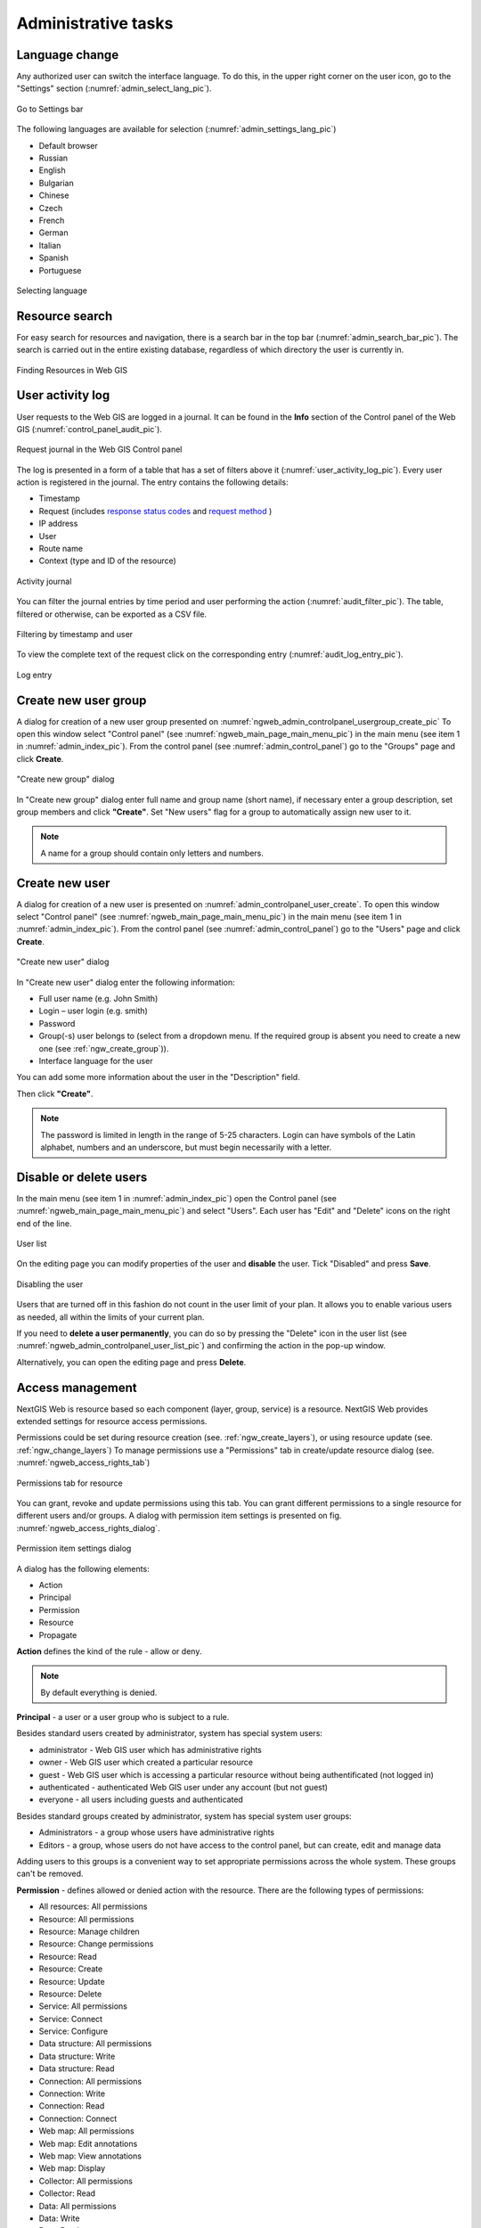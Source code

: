 .. sectionauthor:: Artem Svetlov <artem.svetlov@nextgis.ru>
.. sectionauthor:: Dmitry Baryshnikov <dmitry.baryshnikov@nextgis.ru>
.. sectionauthor:: Roman Gainullov <roman.gainullov@nextgis.com>

.. _ngw_admin_tasks:

Administrative tasks
===================

.. _ngw_change_lang:

Language change
---------------

Any authorized user can switch the interface language.
To do this, in the upper right corner on the user icon, go to the "Settings" section (:numref:`admin_select_lang_pic`).

.. figure:: _static/admin_settings_lang_en.png
   :name: admin_settings_lang_pic
   :align: center
   :width: 10cm

   Go to Settings bar

The following languages are available for selection (:numref:`admin_settings_lang_pic`)

* Default browser
* Russian
* English
* Bulgarian
* Chinese
* Czech
* French
* German
* Italian
* Spanish
* Portuguese

.. figure:: _static/admin_select_lang_en_2.png
   :name: admin_select_lang_pic
   :align: center
   :width: 16cm

   Selecting language


.. _ngw_search_bar:

Resource search
---------------

For easy search for resources and navigation, there is a search bar in the top bar (:numref:`admin_search_bar_pic`).
The search is carried out in the entire existing database, regardless of which directory the user is currently in.

.. figure:: _static/admin_search_bar_en.png
   :name: admin_search_bar_pic
   :align: center
   :width: 12cm

   Finding Resources in Web GIS

.. _ngw_audit:

User activity log
----------

User requests to the Web GIS are logged in a journal. It can be found in the **Info** section of the Control panel of the Web GIS (:numref:`control_panel_audit_pic`).

.. figure:: _static/control_panel_audit_en.png
   :name: control_panel_audit_pic
   :align: center
   :width: 9cm
   
   Request journal in the Web GIS Control panel

The log is presented in a form of a table that has a set of filters above it (:numref:`user_activity_log_pic`). Every user action is registered in the journal. The entry contains the following details:

* Timestamp
* Request (includes `response status codes <https://developer.mozilla.org/en-US/docs/Web/HTTP/Status>`_ and `request method <https://developer.mozilla.org/en-US/docs/Web/HTTP/Methods>`_ )
* IP address
* User
* Route name
* Context (type and ID of the resource)

  
.. figure:: _static/user_activity_log_en.png
   :name: user_activity_log_pic
   :align: center
   :width: 24cm
   
   Activity journal

You can filter the journal entries by time period and user performing the action (:numref:`audit_filter_pic`). The table, filtered or otherwise, can be exported as a CSV file.

.. figure:: _static/audit_filter_en.png
   :name: audit_filter_pic
   :align: center
   :width: 20cm
   
   Filtering by timestamp and user

To view the complete text of the request click on the corresponding entry (:numref:`audit_log_entry_pic`).

.. figure:: _static/audit_log_entry_en.png
   :name: audit_log_entry_pic
   :align: center
   :width: 20cm
   
   Log entry


.. _ngw_create_group:

Create new user group
---------------------

A dialog for creation of a new user group presented on  :numref:`ngweb_admin_controlpanel_usergroup_create_pic`
To open this window select "Control panel" (see :numref:`ngweb_main_page_main_menu_pic`) in the main menu (see item 1 in :numref:`admin_index_pic`). From the control panel (see :numref:`admin_control_panel`) go to the "Groups" page and click **Create**.

.. figure:: _static/admin_controlpanel_usergroup_create_eng_2.png
   :name: ngweb_admin_controlpanel_usergroup_create_pic
   :align: center
   :width: 16cm

   "Create new group" dialog

In "Create new group" dialog enter full name and group name (short name), if necessary enter a group description, set group members and click **"Create"**. 
Set "New users" flag for a group to automatically assign new user to it.

.. note:: 
   A name for a group should contain only letters and numbers. 

.. _ngw_create_user:

Create new user
---------------

A dialog for creation of a new user is presented on :numref:`admin_controlpanel_user_create`. 
To open this window select "Control panel" (see :numref:`ngweb_main_page_main_menu_pic`) in the main menu (see item 1 in :numref:`admin_index_pic`). From the control panel (see :numref:`admin_control_panel`) go to the "Users" page and click **Create**.

.. figure:: _static/admin_controlpanel_user_create_eng_2.png
   :name: admin_controlpanel_user_create
   :align: center
   :width: 16cm

   "Create new user" dialog
   
In "Create new user" dialog enter the following information:

* Full user name (e.g. John Smith)
* Login – user login (e.g. smith)
* Password
* Group(-s) user belongs to (select from a dropdown menu. If the required group is absent you need to create a new one (see :ref:`ngw_create_group`)).
* Interface language for the user

You can add some more information about the user in the "Description" field.

Then click **"Create"**.

.. note:: 
   The password is limited in length in the range of 5-25 characters. Login can have symbols of the Latin alphabet, numbers and an underscore, but must begin necessarily with a letter.

.. _ngw_disable_delete_user:

Disable or delete users
----------------------------------

In the main menu (see item 1 in :numref:`admin_index_pic`) open the Control panel (see :numref:`ngweb_main_page_main_menu_pic`) and select "Users". Each user has "Edit" and "Delete" icons on the right end of the line.

.. figure:: _static/admin_controlpanel_user_list_en.png
   :name: ngweb_admin_controlpanel_user_list_pic
   :align: center
   :width: 20cm
   
   User list

On the editing page you can modify properties of the user and **disable** the user. Tick "Disabled" and press **Save**.

.. figure:: _static/admin_controlpanel_user_disable_en.png
   :name: ngweb_admin_controlpanel_user_disable_pic
   :align: center
   :width: 20cm
   
   Disabling the user

Users that are turned off in this fashion do not count in the user limit of your plan. It allows you to enable various users as needed, all within the limits of your current plan.

If you need to **delete a user permanently**, you can do so by pressing the "Delete" icon in the user list (see :numref:`ngweb_admin_controlpanel_user_list_pic`) and confirming the action in the pop-up window.

Alternatively, you can open the editing page and press **Delete**.


.. _ngw_access_rights:
    
Access management
-----------------

NextGIS Web is resource based so each component (layer, group, service) is a resource. NextGIS Web provides extended settings for resource access permissions.

Permissions could be set during resource creation (see. :ref:`ngw_create_layers`), 
or using resource update (see. :ref:`ngw_change_layers`) To manage permissions use a "Permissions" tab in create/update resource dialog (see. :numref:`ngweb_access_rights_tab`)

.. figure:: _static/access_rights_tab.png
   :name: ngweb_access_rights_tab
   :align: center
   :width: 16cm
   
   Permissions tab for resource

You can grant, revoke and update permissions using this tab. You can grant different permissions to a single resource for different users and/or groups.
A dialog with permission item settings is presented on fig.  :numref:`ngweb_access_rights_dialog`.

.. figure:: _static/access_rights_dialog.png
   :name: ngweb_access_rights_dialog
   :align: center
   :width: 16cm
   
   Permission item settings dialog

A dialog has the following elements:
    
* Action
* Principal
* Permission
* Resource
* Propagate

**Action** defines the kind of the rule - allow or deny.

.. note:: By default everything is denied.

**Principal** - a user or a user group who is subject to a rule.

Besides standard users created by administrator, system has special system users:

* administrator - Web GIS user which has administrative rights
* owner - Web GIS user which created a particular resource
* guest - Web GIS user which is accessing a particular resource without being authentificated (not logged in)
* authenticated - authenticated Web GIS user under any account (but not guest)
* everyone - all users including guests and authenticated

Besides standard groups created by administrator, system has special system user groups:

* Administrators - a group whose users have administrative rights
* Editors - a group, whose users do not have access to the control panel, but can create, edit and manage data

Adding users to this groups is a convenient way to set appropriate permissions across the whole system. These groups can't be removed.

**Permission** - defines allowed or denied action with the resource. There are the following types of permissions: 

* All resources: All permissions
* Resource: All permissions
* Resource: Manage children
* Resource: Change permissions
* Resource: Read
* Resource: Create
* Resource: Update
* Resource: Delete
* Service: All permissions
* Service: Connect
* Service: Configure
* Data structure: All permissions
* Data structure: Write
* Data structure: Read
* Connection: All permissions
* Connection: Write
* Connection: Read
* Connection: Connect
* Web map: All permissions
* Web map: Edit annotations
* Web map: View annotations
* Web map: Display
* Collector: All permissions
* Collector: Read
* Data: All permissions
* Data: Write
* Data: Read
* Metadata: All permissions
* Metadata: Write
* Metadata: Read

**Resource** - type of resource the rule created for. This setting is important for resource groups where it is required to grant permissions only to some types of resources. If there is no need to grant different permissions to different types of resources, select "All resources" for this setting.

**Propagate** checkbox defines if permission rules need to be applied to resources in sub-groups or not. Note, that setting permissions for lower level resource and propagating doesn't cancel the need to set them for upward resources. For example, if you gave read access to a resource group that is contained by other groups, but you didn't give appropriate permissions for higher level resources (up to root) the user will not get access to current resource group.

Permissions could be assigned to resources indirectly. For example permission "Web map: Display" could be assigned for a resource group and if a "Propagate" checkbox is checked this rule will be applied to every web map inside this resource group and inside all the subgroups.

Here is a description for available permission types.

**All resources: All permissions** - allows or denies any actions with resources.

**Resource: All permissions** - allows or denies any actions with resources excluding resource groups.

**Resource: Manage children** - allows or denies update of child resources settings. 
 
**Resource: Change permissions** - allows or denies access permissions management for a resource.

**Resource: Read** - allows or denies reading of resources.

**Resource: Create** - allows or denies creation of resources.

**Resource: Update** - allows or denies modification of resources.

**Resource: Delete** - allows or denies deletion of resources.

**Service: All permissions** - allows or denies any actions with a service.

**Service: Connect** - allows or denies connections to a service.

**Service: Configure** - allows or denies modification of service setiings.

**Data structure: All permissions** - allows or denies any actions with data structure.

**Data structure: Write** - allows or denies modification of data structure.

**Data structure: Read** - allows or denies reading of the data structure.

**Connection: All permissions** - allows or denies any actions with connections.

**Connection: Write** - allows or denies modification of connections.

**Connection: Read** - allows or denies reading of connection parameters.

**Connection: Connect** - allows or denies usage of connection (defines if layers and data from the connection will be available for a user).

**Web Map: All permissions** - allows or denies any actions with a Web Map.

**Web Map: Display** - allows or denies display of a Web Map.

**Data: All permissions** - allows or denies any actions with data.

**Data: Write** - allows or denies data modification.

**Data: Read** - allows or denies reading of data.

**Metadata: All permissions** - allows or denies any actions with metadata.

**Metadata: Write** - allows or denies modification of metadata.

**Metadata: Read** - allows or denies reading of metadata.

When you assign rights to a particular resource take into account the rights of its constituent resources. For example to provide access to a WMS service you should grant the following permissions:
    
* Service: Connect - to a connection itself.
* Resource: Read - to all resources (vector and raster layers)  
  published with WMS service.
* Data structure: Read - to all resources (vector and raster layers) 
  published with WMS service.
* Data: Read - to all resources (vector and raster layers) 
  published with WMS service.

If you have a complex system with several maps and different users who should work with these maps you can create user groups. You can assign different permissions to every group.


Example: Assigning permissions
------------------------------

Close a group for guests, open it for the user
~~~~~~~~~~~~~~~~~~~~~~~~~~~~~~~~~~~~~~~~~~~~~~

.. figure:: _static/access_rights_group_for_quest_1_eng.png
   :name: ngweb_access_rights_tab_0_pic
   :align: center
   :width: 20cm

   Settings for resourse group


.. figure:: _static/access_rights_group_for_quest_2_eng.png
   :name: ngweb_access_rights_tab_0_pic
   :align: center
   :width: 20cm

   Settings for root resource group

You can also allow the user reading all higher resource groups as alternative. 


Grant guest user resource display permission
~~~~~~~~~~~~~~~~~~~~~~~~~~~~~~~~~~~~~~~~~~~~

.. note:: 
	Guest users will be able to see administrative interface and view all folders excluding especially closed ones.

.. figure:: _static/access_rights_group_for_quest_0_eng.png
   :name: ngweb_access_rights_tab_0_pic
   :align: center
   :width: 20cm

   Settings for root resource group


.. figure:: _static/access_rights_group_for_quest_webmaps_eng.png
   :name: ngweb_access_rights_tab_1_pic
   :align: center
   :width: 20cm

   Settings for resourse group with maps


.. figure:: _static/access_rights_group_for_quest_geodata_eng.png
   :name: ngweb_access_rights_tab_2_pic
   :align: center
   :width: 20cm

   Settings for resource group with geodata

   
Grant guest user Web Map display permission
~~~~~~~~~~~~~~~~~~~~~~~~~~~~~~~~~~~~~~~~~~~~

.. note:: 
   Guest users will be able to see only a Web Map with layers

.. figure:: _static/Case2_Main_resource_group.png
   :name: Case2_Main resource group
   :align: center
   :width: 20cm

   Settings for main resource group


.. figure:: _static/Case2_mapfolder.png
   :name: Case2_mapfolder
   :align: center
   :width: 20cm

   Settings for resourse group with maps


.. figure:: _static/Case2_datafolder.png
   :name: Case2_datafolder
   :align: center
   :width: 20cm

   Settings for resource group with geodata


It is important to note that parent resources (if any) also need read permissions for the guest (see. :numref:`Case2_permissions`)
If there aren't rights to 'read' resource, then the data propagated to it will also be impossible to read.

.. figure:: _static/Case2_permissions.png
   :name: Case2_permissions
   :align: center
   :width: 20cm

   Set in other resource groups



Grant a single user permissions to a single resource group
~~~~~~~~~~~~~~~~~~~~~~~~~~~~~~~~~~~~~~~~~~~~~~~~~~~~~~~~~~~~


.. figure:: _static/access_rights_group_for_user_1.png
   :name: ngweb_access_rights_tab_3_pic
   :align: center
   :width: 20cm

   Settings for a resource group

.. figure:: _static/access_rights_group_for_user_2.png
   :name: ngweb_access_rights_tab_4_pic
   :align: center
   :width: 20cm

   Settings for root resource group


Grant a permission to input data using a mobile application to a group of users
~~~~~~~~~~~~~~~~~~~~~~~~~~~~~~~~~~~~~~~~~~~~~~~~~~~~~~~~~~~~~~~~~~~~~~~~~~~~~~~~

Create a separate group of users ("Contributors" in this example) and a separate resource group.  


.. figure:: _static/access_rights_group_for_mobile_import_1.png
   :name: ngweb_access_rights_tab_mobile_import_1_pic
   :align: center
   :width: 20cm

   Settings for a resource group



.. figure:: _static/access_rights_group_for_mobile_import_2.png
   :name: ngweb_access_rights_tab_mobile_import_2_pic
   :align: center
   :width: 20cm

   Settings for root resource group


Disallow view of Web Map to all not authendificated users, grant view to authendificated users
~~~~~~~~~~~~~~~~~~~~~~~~~~~~~~~~~~~~~~~~~~~~~~~~~~~~~~~~~~~~~~~~~~~~~~~~~~~~~~~~~~~~~~~~~~~~~~~~~~
  


.. figure:: _static/access_rights_deny_webmap_guests_allow_logined.png
   :name: access_rights_deny_webmap_guests_allow_logined_pic
   :align: center
   :width: 20cm

    Settings for Web Map



Disallow all access for guest users (without password)
~~~~~~~~~~~~~~~~~~~~~~~~~~~~~~~~~~~~~~~~~~~~~~~~~~~~~~~~~~~~~~~~~~~~~~~~~~~~~~~~~~~~~~~~~~~~~~~~~~
  


.. figure:: _static/access_rights_deny_all.png
   :name: access_rights_deny_all
   :align: center
   :width: 20cm

    Settings for root resource group


.. _ngw_change_password:

Update user password
--------------------

To update user password you can use administrative interface. To do it select "Control panel" (see :numref:`ngweb_main_page_main_menu_pic`) in the main menu (see item 1 in :numref:`admin_index_pic`). In control panel (see :numref:`admin_control_panel`) select "List" option in "Users" block and click pencil icon near the user you want to update password for  (see :numref:`ngweb_change_password_pic`). In opened window in "Password" field select "Assign new" in the dropdown menu, fill in a new password and click **Save** button.

.. figure:: _static/ngweb_change_password_eng_2.png
   :name: ngweb_change_password_pic
   :align: center
   :width: 12cm

   User editting window
   


Also there is an option to change user password using command line:

.. warning:: Setting a password using a command line is not safe.

.. code:: bash

  env/bin/nextgisweb --config config.ini change_password user password
  env/bin/nextgisweb --config config.ini change_password user password

.. note:: 
   The password is limited in length in the range of 5-25 characters.


.. _ngw_storage:

Storage
--------

The "Storage" section contains information about the volume of data loaded into Web GIS depending on their type.
The space usage estimate is located below the main table.
The administrator can forcibly recalculate the amount of storage (for example - immediately after loading big data, if the system has not yet recalculated the occupied space on its own).

.. figure:: _static/admin_storage_panel_settings_eng.png
   :name: admin_storage_panel_settings
   :align: center
   :width: 18cm

   Storage section



.. _ngw_backups:

Backups
-------

In this section you can see a list of available NextGIS Web backups, as well as download any of them.
The process of creating backups and restoring for developers is described in `this section <https://docs.nextgis.ru/docs_ngweb_dev/doc/admin/backup_restore.html>`_.



.. _ngw_system_info:

System information
------------------

Through the control panel, the administrator can view information about the system and the current version of the platform (see :numref:`admin_system_info_rus_eng`). Using the icon in the upper right corner, you can copy all this data to the clipboard.

.. figure:: _static/admin_system_info_eng_2.png
   :name: admin_system_info_rus_eng
   :align: center
   :width: 16cm

   System information section in the control panel


.. figure:: _static/admin_system_info1_rus_eng.png
   :name: admin_system_info1_rus_eng
   :align: center
   :width: 16cm

   System and platform information


.. _ngw_res_export:

Resource export
------------------

This function shows in the Web GIS interface the ability to export (save) data only for those categories of users that are selected from the list below. 

.. figure:: _static/admin_system_res_export_en.png
   :name: admin_system_res_export_en
   :align: center
   :width: 20cm

   Selecting a category of users entitled to export data


.. figure:: _static/admin_system_export_en.png
   :name: admin_system_export_en
   :align: center
   :width: 5cm

   Data export

The Data Export function can be seen either only by administrators or by users with the right to:

- Reading data
- Writing data

All other users will not be able to save data from the Web GIS interface.

.. note:: 
   This setting does not in any way affect the ability to receive data through the `REST API <https://docs.nextgis.com/docs_ngweb_dev/doc/developer/toc.html>`_ in accordance with the set `permissions <https://docs.nextgis.com/docs_ngweb/source/admin_tasks.html#access-management>`_ to them.


.. _ngw_contr_panel_webmap_settings:

Web Map Settings
----------------

Using the control panel administrator can set a number of general settings for all Web Maps in NextGIS Web:

* Visibility of the navigation menu for guests;
* Identification popup parameters;
* Measurement units;
* Address search parameters;
* Legend visibility.

.. figure:: _static/admin_webmap_panel_settings_eng_3.png
   :name: admin_webmap_panel_settings_pic
   :align: center
   :width: 15cm

   Web Map Settings Page


.. _ngw_contr_panel_webmap_no_menu:

Navigation menu vizibility
~~~~~~~~~~~~~~~~~~~~~~~~~~~~

You can hide the navigation menu for guests. While veiwing your Web Maps, guests will not have access to the main dropdown menu in the top right corner that has link to the main resource group.

In the Control panel of your Web GIS go to the Web Map settings (:numref:`admin_webmap_panel_settings_pic`) and enable the option *Hide navigation menu for guest*.

.. figure:: _static/admin_webmap_no_menu_en.png
   :name: admin_webmap_no_menu_pic
   :align: center
   :width: 17cm

   Web Map without the navigation menu icon



.. _ngw_contr_panel_webmap_ident:

Identify popup
~~~~~~~~~~~~~~~

The section regulates two parameters:

* Size of the pop-up window when identifying objects on the Web Map;
* The radius of the area around the object within which the identification works.

Dimensions are in pixels.

.. figure:: _static/admin_webmap_panel_indentify_eng.png
   :name: admin_webmap_panel_indentify_eng
   :align: center
   :width: 20cm

   Object identification on the Web Map

At the same time you can turn on/off the display of feature attributes.


.. _ngw_contr_panel_webmap_measure:

Measurement
~~~~~~~~~~~

The section sets the parameters responsible for various measurements on the Web Map:

* Units of length measurement (according to the selected SRS)
* Units of measurement of areas (in accordance with the selected SRS)
* Degree format
* Coordinate system for calculating measurements


.. _ngw_contr_panel_webmap_search:

Address search
~~~~~~~~~~~~~~

NextGIS Web address search is performed through one of the two data bases (providers):

* Nominatim (OpenStreetMap) - used by default
* Yandex.Maps - an external geocoder with API key

The following parameters can be set up:

* "Enable" - the search results on the Web Map will include not only the attribute data but also the address base if there are matches
* "Limit by Web Map initial extent" - the search will be performed within the extent set in the Web Map settings
* "Provider" - defines the geocoder used for address search. OpenStreetMap by default, can be changed to Yandex.Maps
* "Limit search results to countries" - while using OSM, if a country code is specified (de, fr, gb etc), the search results will only include matches from the selected country's territory
* "Yandex.Maps API Geocoder Key" - when Yandex.Maps is selected as provider, this is the field to enter the API key. Users obtain the keys independently by signing up on https://developer.tech.yandex.ru.


.. figure:: _static/adress_search_yandex_API_en.png
   :name: adress_search_yandex_API_pic
   :align: center
   :width: 16cm
   
   Address search settings for Web Map

.. figure:: _static/admin_webmap_search_bar_eng.png
   :name: admin_webmap_search_bar
   :align: center
   :width: 10cm

   Web Map search


.. _ngw_CSS:

Customize the design with CSS
-------------------------------------------

You can modify the look of NextGIS Web using CSS.
From the main menu (see :numref:`admin_index_pic`) open the Control Panel (see :numref:`ngweb_main_page_main_menu_pic`).
In the Control Panel (see :numref:`admin_control_panel`) select **Custom CSS** in the Settings section.
Here you can enter your own :term:`CSS` rules. They will be used throughout your Web GIS on all its pages. 

Custom CSS examples
-------------------------------------------

Change main Web GIS color 
~~~~~~~~~~~~~~~~~~~~~~~~~~~~~~~~

Affects header, symbols in the header, buttons, field contours, links highlighted on hover etc.

.. code-block:: css

	:root {
  	--primary: red
	}

Change main font color 
~~~~~~~~~~~~~~~~~~~~~~~~~~~~~~~~

Affects menu, name and parameters of displayed resource group etc.

.. code-block:: css

	:root {
  	--text-base: #ff6600
	}

Change additional font color
~~~~~~~~~~~~~~~~~~~~~~~~~~~~~~~~

Affects paths for the displayed resource, parameters etc.

.. code-block:: css

	:root {
  	--text-secondary: rgb(40 200 40 / .8)
	}
	


Customize NextGIS UI Elements (White label)
----------------------------------------

White label is a special module that allows you to remove or replace NextGIS logos and names with your company logos and names. The module is purchased and installed separately. The module adds a new section to the Control Panel (см. :numref:`Control_panel_whitelabel`), which allows you to disable or override various interface elements mentioning NextGIS.

.. figure:: _static/Control_panel_whitelabel.png
   :name: Control_panel_whitelabel
   :align: center
   :width: 20cm
   
   'White label' module in control panel

Company logo on Web Map
~~~~~~~~~~~~~~~~~~~~~~~

In Control Panel, you can upload your logo in PNG format (see in:numref:`logo_whitelabel_en`) to display in the lower right corner of the map.

.. figure:: _static/logo_whitelabel_en.png
   :name: logo_whitelabel_en
   :align: center
   :width: 25cm

   Upload company logo file

If the file is not loaded, there is no logo (see in:numref:`web-map_logo`).

.. figure:: _static/web-map_logo.png
   :name: web-map_logo
   :align: center
   :width: 25cm

   Web Map with NextGIS logo (left) and without logo (right)
  
  
Company URL
~~~~~~~~~~~
  
You can assigned a new hyperlink for a company website to a just added logo (см. :numref:`url-logo_en`)

.. figure:: _static/url-logo_en.png
   :name: url-logo_en
   :align: center
   :width: 15cm

   Company URL
 
 
Help page
~~~~~~~~~
By default, help leads to http://nextgis.com/help/. You can set a different hyperlink (see in :numref: `help_whitelabel_en`) to 'Help' (see in :numref:`help_link_en`).

.. figure:: _static/help_whitelabel_en.png
   :name: help_whitelabel_en
   :align: center
   :width: 15cm

   Reroute a link to 'help'

.. figure:: _static/help_link_en.png
   :name: help_link_en
   :align: center
   :width: 7cm

   'Help' in the menu


Support URL
~~~~~~~~~~~

Also you can set URL for the technical support page (see in :numref:`tech_support`).

This link will appear on error messages:

.. figure:: _static/tech_support.png
   :name: tech_support
   :align: center
   :width: 16cm
   
   Support URL in the interface
   



Other items
~~~~~~~~~~~~~~~~~

* The default Web GIS name is specified without mentioning NextGIS.
* In WMS and WFS services resources, **NextGIS QGIS** is replaced with **QGIS**(см. :numref:`WMS_WFS_whitelabel`).

.. figure:: _static/WMS_WFS_whitelabel.png
   :name: WMS_WFS_whitelabel
   :align: center
   :width: 25cm

   Replacing *NextGIS QGIS* (left) with *QGIS* (right) in WMS and WFS services
   
* The social networks preview mentioning NextGIS is removed (см. :numref:`Preview_maplinks`).

.. figure:: _static/Preview_maplinks.png
   :name: Preview_maplinks
   :align: center
   :width: 25cm

   Hiding the mention of *NextGIS QGIS* in web GIS links
